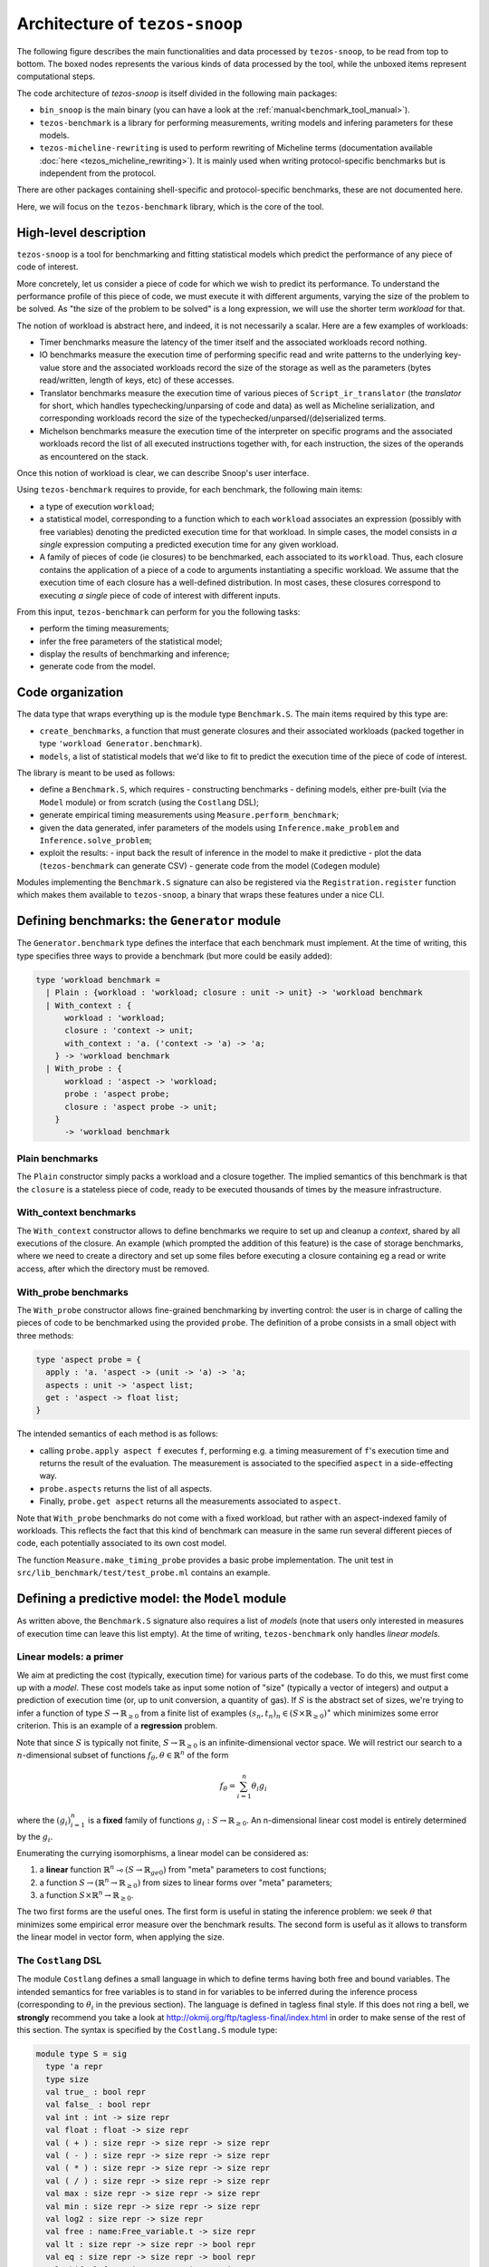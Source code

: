 Architecture of ``tezos-snoop``
===============================

The following figure describes the main functionalities and data
processed by ``tezos-snoop``, to be read from top to bottom. The boxed
nodes represents the various kinds of data processed by the tool,
while the unboxed items represent computational steps.

.. image:: images/snoop_arch.png

The code architecture of `tezos-snoop` is itself divided in the following
main packages:

- ``bin_snoop`` is the main binary (you can have a look at the :ref:`manual<benchmark_tool_manual>`).
- ``tezos-benchmark`` is a library for performing measurements, writing models
  and infering parameters for these models.
- ``tezos-micheline-rewriting`` is used to perform rewriting of Micheline terms
  (documentation available :doc:`here <tezos_micheline_rewriting>`).
  It is mainly used when writing protocol-specific benchmarks but is independent
  from the protocol.

There are other packages containing shell-specific and protocol-specific benchmarks,
these are not documented here.

Here, we will focus on the ``tezos-benchmark`` library, which is the core of the
tool.

High-level description
----------------------

``tezos-snoop`` is a tool for benchmarking and fitting statistical models which predict the performance of any piece of code of interest.

More concretely, let us consider a piece of code for which we wish to predict its performance. To understand the performance profile of this piece of code, we must execute it with different arguments, varying the size of the problem to be solved. As "the size of the problem to be solved" is a long expression, we will use the shorter term *workload* for that.

The notion of workload is abstract here, and indeed, it is not necessarily a scalar. Here are a few examples of workloads:

- Timer benchmarks measure the latency of the timer itself and the associated workloads record nothing.
- IO benchmarks measure the execution time of performing specific read and write patterns to the underlying key-value store and the associated workloads record the size of the storage as well as the parameters (bytes read/written, length of keys, etc) of these accesses.
- Translator benchmarks measure the execution time of various pieces of ``Script_ir_translator`` (the *translator* for short, which handles typechecking/unparsing of code and data) as well as Micheline serialization, and corresponding workloads record the size of the typechecked/unparsed/(de)serialized terms.
- Michelson benchmarks measure the execution time of the interpreter on specific programs and the associated workloads record the list of all executed instructions together with, for each instruction, the sizes of the operands as encountered on the stack.

Once this notion of workload is clear, we can describe Snoop's user interface.

Using ``tezos-benchmark`` requires to provide, for each benchmark, the following main items:

- a type of execution ``workload``;
- a statistical model, corresponding to a function which to each ``workload`` associates an expression (possibly with free variables) denoting the predicted execution time for that workload. In simple cases, the model consists in *a single* expression computing a predicted execution time for any given workload.
- A family of pieces of code (ie closures) to be benchmarked, each associated to its ``workload``. Thus, each closure contains the application of a piece of a code to arguments instantiating a specific workload. We assume that the execution time of each closure has a well-defined distribution. In most cases, these closures correspond to executing *a single* piece of code of interest with different inputs.

From this input, ``tezos-benchmark`` can perform for you the following tasks:

- perform the timing measurements;
- infer the free parameters of the statistical model;
- display the results of benchmarking and inference;
- generate code from the model.

Code organization
-----------------

The data type that wraps everything up is the module type ``Benchmark.S``.
The main items required by this type are:

- ``create_benchmarks``, a function that must generate closures and their associated workloads (packed together in type ``'workload Generator.benchmark``).
- ``models``, a list of statistical models that we'd like to fit to predict the execution time of the piece of code of interest.

The library is meant to be used as follows:

- define a ``Benchmark.S``, which requires
  - constructing benchmarks
  - defining models, either pre-built (via the ``Model`` module) or from scratch (using the ``Costlang`` DSL);

- generate empirical timing measurements using ``Measure.perform_benchmark``;
- given the data generated, infer parameters of the models
  using ``Inference.make_problem`` and ``Inference.solve_problem``;
- exploit the results:
  - input back the result of inference in the model to make it predictive
  - plot the data (``tezos-benchmark`` can generate CSV)
  - generate code from the model (``Codegen`` module)

Modules implementing the ``Benchmark.S`` signature can also be registered
via the ``Registration.register`` function which makes them available to
``tezos-snoop``, a binary that wraps these features under a nice CLI.

Defining benchmarks: the ``Generator`` module
---------------------------------------------

The ``Generator.benchmark`` type defines the interface that each benchmark
must implement. At the time of writing, this type specifies three ways
to provide a benchmark (but more could be easily added):

.. code-block:: ocaml

   type 'workload benchmark =
     | Plain : {workload : 'workload; closure : unit -> unit} -> 'workload benchmark
     | With_context : {
         workload : 'workload;
         closure : 'context -> unit;
         with_context : 'a. ('context -> 'a) -> 'a;
       } -> 'workload benchmark
     | With_probe : {
         workload : 'aspect -> 'workload;
         probe : 'aspect probe;
         closure : 'aspect probe -> unit;
       }
         -> 'workload benchmark

Plain benchmarks
~~~~~~~~~~~~~~~~

The ``Plain`` constructor simply packs a workload and a closure together.
The implied semantics of this benchmark is that the ``closure`` is
a stateless piece of code, ready to be executed thousands of times
by the measure infrastructure.

With_context benchmarks
~~~~~~~~~~~~~~~~~~~~~~~

The ``With_context`` constructor allows to define benchmarks we
require to set up and cleanup a *context*, shared by all executions of
the closure. An example (which prompted the addition of this feature)
is the case of storage benchmarks, where we need to create a directory
and set up some files before executing a closure containing eg
a read or write access, after which the directory must be removed.

With_probe benchmarks
~~~~~~~~~~~~~~~~~~~~~

The ``With_probe`` constructor allows fine-grained benchmarking by
inverting control: the user is in charge of calling the pieces of code
to be benchmarked using the provided ``probe``. The definition of a
probe consists in a small object with three methods:

.. code-block:: ocaml

   type 'aspect probe = {
     apply : 'a. 'aspect -> (unit -> 'a) -> 'a;
     aspects : unit -> 'aspect list;
     get : 'aspect -> float list;
   }

The intended semantics of each method is as follows:

- calling ``probe.apply aspect f`` executes ``f``, performing e.g. a
  timing measurement of ``f``'s execution time and returns the result
  of the evaluation. The measurement is associated to the specified
  ``aspect`` in a side-effecting way.
- ``probe.aspects`` returns the list of all aspects.
- Finally, ``probe.get aspect`` returns all the measurements associated
  to ``aspect``.

Note that ``With_probe`` benchmarks do not come with a fixed workload,
but rather with an aspect-indexed family of workloads. This reflects
the fact that this kind of benchmark can measure in the same run
several different pieces of code, each potentially associated to its
own cost model.

The function ``Measure.make_timing_probe`` provides a basic probe
implementation. The unit test in ``src/lib_benchmark/test/test_probe.ml``
contains an example.

Defining a predictive model: the ``Model`` module
-------------------------------------------------

As written above, the ``Benchmark.S`` signature also requires a list
of *models* (note that users only interested in measures of execution
time can leave this list empty). At the time of writing, ``tezos-benchmark``
only handles *linear models*.

.. _Linear models primer:

Linear models: a primer
~~~~~~~~~~~~~~~~~~~~~~~

We aim at predicting the cost (typically, execution time) for various parts of
the codebase. To do this, we must first come up with a *model*.
These cost models take as input some notion of "size" (typically a vector
of integers) and output a prediction of execution time (or, up to unit
conversion, a quantity of gas). If :math:`S` is the abstract set of sizes,
we're trying to infer a function of type :math:`S \rightarrow \mathbb{R}_{\ge 0}`
from a finite list of examples :math:`(s_n, t_n)_n \in (S \times \mathbb{R}_{\ge 0})^\ast`
which minimizes some error criterion. This is an example of a **regression**
problem.

Note that since :math:`S` is typically not finite, :math:`S \rightarrow \mathbb{R}_{\ge 0}`
is an infinite-dimensional vector space. We will restrict our search
to a :math:`n`-dimensional subset of functions :math:`f_\theta, \theta \in \mathbb{R}^n`
of the form

.. math::

  f_\theta = \sum_{i=1}^n \theta_i g_i

where the :math:`(g_i)_{i=1}^n` is a **fixed** family of
functions :math:`g_i : S \rightarrow \mathbb{R}_{\ge 0}`.
An n-dimensional linear cost model is entirely determined by the :math:`g_i`.

Enumerating the currying isomorphisms, a linear model can be considered as:

1. a **linear** function :math:`\mathbb{R}^n \multimap (S \rightarrow \mathbb{R}_{ge 0})`
   from "meta" parameters to cost functions;
2. a function :math:`S \rightarrow (\mathbb{R}^n \rightarrow \mathbb{R}_{\ge 0})`
   from sizes to linear forms over "meta" parameters;
3. a function :math:`S \times \mathbb{R}^n \rightarrow \mathbb{R}_{\ge 0}`.

The two first forms are the useful ones. The first form is useful in stating
the inference problem: we seek :math:`\theta` that minimizes some empirical
error measure over the benchmark results. The second form is useful as it
allows to transform the linear model in vector form, when applying the
size.

.. _Costlang DSL:

The ``Costlang`` DSL
~~~~~~~~~~~~~~~~~~~~

The module ``Costlang`` defines a small language in which to define terms
having both free and bound variables. The intended semantics for free
variables is to stand in for variables to be inferred during the inference
process (corresponding to :math:`\theta_i` in the previous section).
The language is defined in tagless final style. If this does not
ring a bell, we **strongly** recommend you take a look at
http://okmij.org/ftp/tagless-final/index.html in order to make sense of the
rest of this section. The syntax is specified by the ``Costlang.S`` module
type:

.. code-block:: ocaml

   module type S = sig
     type 'a repr
     type size
     val true_ : bool repr
     val false_ : bool repr
     val int : int -> size repr
     val float : float -> size repr
     val ( + ) : size repr -> size repr -> size repr
     val ( - ) : size repr -> size repr -> size repr
     val ( * ) : size repr -> size repr -> size repr
     val ( / ) : size repr -> size repr -> size repr
     val max : size repr -> size repr -> size repr
     val min : size repr -> size repr -> size repr
     val log2 : size repr -> size repr
     val free : name:Free_variable.t -> size repr
     val lt : size repr -> size repr -> bool repr
     val eq : size repr -> size repr -> bool repr
     val shift_left : size repr -> int -> size repr
     val shift_right : size repr -> int -> size repr
     val lam : name:string -> ('a repr -> 'b repr) -> ('a -> 'b) repr
     val app : ('a -> 'b) repr -> 'a repr -> 'b repr
     val let_ : name:string -> 'a repr -> ('a repr -> 'b repr) -> 'b repr
     val if_ : bool repr -> 'a repr -> 'a repr -> 'a repr
   end

In a nutshell, the type of terms is ``type 'a term = \pi (X : S). 'a X.repr``,
ie terms must be thought of as parametric in their implementation,
provided by a module of type ``S``.

It must be noted that this language does not enforce that built
terms are linear (in the usual, not type-theoretic sense) in their
free variables: this invariant must be currently enforced dynamically.
The ``Costlang`` module defines some useful functions for manipulating
terms and printing terms:

- ``Costlang.Pp_impl`` is a simple pretty printer,
- ``Costang.Eval_impl`` is an evaluator (which fails on terms
  having free variables),
- ``Costlang.Eval_linear_combination_impl`` evaluates terms
  which are linear combinations in their free variables to
  vectors (corresponding to applying a size parameter to the second
  curried form in the previous section),
- ``Costlang.Subst`` allows to perform substitution of free variables,
- ``Costlang.Hash_cons`` allows to manipulate hash-consed terms,
- ``Costlang.Beta_normalize`` allows to beta-normalize...

Other implementations are provided elsewhere, eg for code or
report generation.

Definition of cost models: the ``Model`` module
~~~~~~~~~~~~~~~~~~~~~~~~~~~~~~~~~~~~~~~~~~~~~~~

The ``Model`` module provides a higher-level interface over ``Costlang``,
and pre-defines widely used models. These pre-defined models are independent
of any specific workload: they need to be packaged together with a conversion
function from the workload of the benchmark of interest to the domain
of the model. The ``Model.make ~conv ~model`` function does just this.

.. _Measure module:

The ``Measure`` module
----------------------

The ``Measure`` module is dedicated to measuring the execution
time of closures held in ``Generator.benchmark`` values and
turn these into timed workloads (ie pairs of workload and execution time).
It also contains routines to remove outliers and to save and load
workload data together with extra metadata.

Measuring execution time of ``Generator.benchmark`` values
~~~~~~~~~~~~~~~~~~~~~~~~~~~~~~~~~~~~~~~~~~~~~~~~~~~~~~~~~~

The core of the functionality is provided by the ``Measure.perform_benchmark``
function.

.. code-block:: ocaml

   val perform_benchmark :
     Measure.options -> ('c, 't) Tezos_benchmark.Benchmark.poly -> 't workload_data

Before delving in its implementation, let's examine its type.
A value of type ``('c, 't) Tezos_benchmark.Benchmark.poly`` is a first
class module where ``'c`` is a type variable corresponding to the configuration
of the benchmark and ``'t`` is a variable corresponding to the type
of workloads of the benchmark. Hence ``perform_benchmark`` is parametric
in these types.

Under the hood, this functions calls to the ``create_benchmarks``
function provided by the first class module to create a list of
``Generator.benchmark`` values. This might involve loading from
benchmark-specific parameters from a json file if the benchmark
so requires. After setting up some benchmark parameters
(random seed, GC parameters, CPU affinity), the function iterates over the
list of ``Generator.benchmark`` and calls
``Measure.compute_empirical_timing_distribution`` on the closure contained
in the ``Generator.benchmark`` value.  This yields an
empirical distribution of timings which must be determinized: the user
can pick either a percentile or the mean of this distribution. The
function then records the execution time together with the workload
(contained in the ```Generator.benchmark```) in its list of results.

Loading and saving benchmark results
~~~~~~~~~~~~~~~~~~~~~~~~~~~~~~~~~~~~

The ``Measure`` module provides functions ``save`` and ``load`` for
benchmark results. Concretely, this is implemented by providing
an encoding for the type ``Measure.measurement`` which corresponds to
a ``workload_data`` together with some meta-data (CLI options used, benchmark
name, benchmark date).

Removing outliers from benchmark data
~~~~~~~~~~~~~~~~~~~~~~~~~~~~~~~~~~~~~

It can happen that some timing measurement is polluted by eg another
process running in the same machine, or an unlucky scheduling. In this
case, it is legitimate to remove the tainted data point from the data
set in order to make fitting cost models easier. The function
``Measure.cull_outliers`` is dedicated to that:

.. code-block:: ocaml

   val cull_outliers : nsigmas:float -> 'workload workload_data -> 'workload workload_data

As its signature suggests, this function removes the workloads whose
associated execution time is below or above ``nsigmas`` standard deviations
of the mean. **NB** make a considerate use of this function, do not
remove data just because it doesn't fit your model.

Computing parameter fits: the ``Inference`` module
--------------------------------------------------

The inference subsystem takes as input benchmark results and statistical models
and fits the models to the benchmark results. Abstractly, the benchmark results
consist of a list of pairs  ``(input, outputs)`` for an unknown function
while the statistical model corresponds to a parameterised family of functions.
The goal of the inference subsystem is to find the parameter corresponding
to the function that best fits the relation between inputs and outputs.

In our case, the ``inputs`` correspond to workloads and the ``outputs`` to execution
times, as described in some length in previous sections.

The goal of the ``Inference`` module is to solve the regression problem
described in the :ref:`primer on linear models <Linear models primer>`.
As inputs, it takes a cost model and some empirical data under the form
of a list of workloads as produced by the ``Measure`` module (see the related
:ref:`section<Measure module>`). Informally, the inference process can be
decomposed in the two following steps:

- transform the cost model and the empirical data into a
  matrix equation :math:`A x = T` where the input dimensions of :math:`A`
  (ie the columns) are indexed by free variables (corresponding to
  cost coefficients to be inferred), the output dimensions
  of :math:`A` are indexed by workloads and where :math:`T` is the column
  vector containing execution times for each workload;
- solve this problem using an off-the-shelf optimization package, yielding
  the solution vector :math:`x` assigning execution times to the free
  variables.

Before looking at the code of the ``Inference`` module, we consider
for illustrative purposes a simpler case study.

.. _Inference case study:

Case study: constructing the matrices
~~~~~~~~~~~~~~~~~~~~~~~~~~~~~~~~~~~~~

We'd like to model the execution time of an hypothetical piece of code
sorting an array using merge sort. We *know* that the time complexity of merge sort
is :math:`O(n log n)` where `n` is the size of the array: we're
interested in predicting the actual execution time as a function of
:math:`n` for practical values of `n`.

We pick the following cost model:

.. math::

   cost(n) = \theta_0 + \theta_1 \times n log(n)

Our goal is to determine the parameters :math:`\theta_0`
and :math:`\theta_1`. Using the :ref:`Costlang DSL<Costlang DSL>`,
this model can be written as follows:

.. code-block:: ocaml

   module Cost_term = functor (X : Costlang.S) ->
   struct
     open X
     let cost_term =
       lam ~name:"n"
       @@ fun n ->
       free ~name:"theta0" + (free ~name:"theta1" * n * log2 n)
   end

Assuming we performed a set of benchmarks, we have a set of
timing measurements corresponding to pairs :math:`(n_i, t_i)_i`
where :math:`n_i` and :math:`t_i` correspond respectively to
the size of the array and the measured sorting time for the
:math:`i` th benchmark.

By evaluating the model ``cost`` on each :math:`n_i`, we get a
family of linear combinations :math:`\theta_0 + \theta_1 \times n_i log(n_i)`.
Each such linear combination is isomorphic to the vector
:math:`(1, n_i log(n_i))`. These vectors correspond to the row vectors of
the matrix :math:`A` and the durations :math:`t_i` form the components of
the column vector :math:`T`.

In terms of code, this corresponds to applying :math:`n_i` to ``cost_term``
and beta-reducing. The ``Inference`` module defines a hash-consing partial
evaluator ``Eval_to_vector``:

.. code-block:: ocaml

   module Eval_to_vector = Beta_normalize (Hash_cons (Eval_linear_combination_impl))

All these operations (implemented in tagless final style) are defined in the
``Costlang`` module. ``Beta_normalize`` beta-normalizes terms, ``Hash_cons``
shares identical subterms and ``Eval_linear_combination_impl`` transforms an
evaluated term of the form
``free ~name:"theta0" + (free ~name:"theta1" * n_i * log2 n_i)`` into a vector
mapping ``"theta0"`` to ``1`` and ``theta1`` to ``n_i * log2 n_i``.

Applying ``cost_term`` to a constant ``n_i`` in tagless final form
corresponds to the following term:

.. code-block:: ocaml

   module Applied_cost_term = functor (X : Costlang.S) ->
   struct
     let result = X.app Cost_term(X).cost_term (X.int n_i)
   end

and performing the partial evaluation is done by applying
``Eval_to_vector``:

.. code-block:: ocaml

   module Evaluated_cost_term = Applied_cost_term (Eval_to_vector)

The value ``Evaluated_cost_term.result`` corresponds to the row vector
:math:`i` of the matrix :math:`A`.

Structure of the inference module
~~~~~~~~~~~~~~~~~~~~~~~~~~~~~~~~~

We now describe in details the two main functionalities of the ``Inference`` module:

- making regression problems given a cost model and workload data;
- solving regression problems.

Making regression problems
++++++++++++++++++++++++++

As explained in the :ref:`previous section<Inference case study>`, a regression
problem corresponds to a pair of matrices :math:`A` and :math:`T`. This information
is packed in the ``Inference.problem`` type.

.. code-block:: ocaml

   type problem =
     | Non_degenerate of {
         lines : constrnt list;
         input : Scikit.Matrix.t;
         output : Scikit.Matrix.t;
         nmap : NMap.t;
       }
     | Degenerate of {predicted : Scikit.Matrix.t; measured : Scikit.Matrix.t}

Let's look at the non-degenerate case.
The ``input`` field  corresponds to the ``A`` matrix while  the ``output`` field
corresponds to the ``T`` matrix. The ``nmap`` field is a bijective mapping
between the dimensions of the matrices and the variables of the original
problem. The ``lines`` field is an intermediate representation of the
problem, each value of type ``constrnt`` corresponding to a linear equation
in the variables:

.. code-block:: ocaml

   type constrnt = Full of (Costlang.affine * quantity)

The function ``make_problem`` converts a model and workload data (as obtained from
the :ref:`Measure module<Measure module>`) into an ``Inference.problem``.
Let's look at the signature of this function:

.. code-block:: ocaml

   val make_problem :
     data:'workload Measure.workload_data ->
     model:'workload Model.t ->
     overrides:(string -> float option) ->
     problem

The ``data`` and ``model`` arguments are self-explanatory. The ``overrides``
argument allows to manually set the value of a variable of the ``model`` to some
fixed value. This is especially useful when the value of a variable can be
determined from a separate set of experiments. The prototypical example is
how the timer latency is set (see the :ref:`snoop usage example<Fitting the model>`).

The job performed by ``make_problem`` essentially involves applying the cost model
to the workloads, as described in the previous section.

Solving the matrix equation
+++++++++++++++++++++++++++

Once we have a ``problem`` at hand, we can solve it using
the ``solve_problem`` function:

.. code-block:: ocaml

   val solve_problem : problem -> solver -> solution

Here, ``solver`` describes the available optimization algorithms:

.. code-block:: ocaml

   type solver =
     | Ridge of {alpha : float; normalize : bool}
     | Lasso of {alpha : float; normalize : bool; positive : bool}
     | NNLS

The ``Lasso`` algorithm works well in practice. Setting the positivity
constraint to ``true`` forces the variables to lie in the positive reals.
At the time of writing, these are implemented as calls to the Python `Scikit-learn`
library. The ``solution`` type is defined as follows:

.. code-block:: ocaml

   type solution = {
     mapping : (Free_variable.t * float) list;
     weights : Scikit.Matrix.t;
   }

The ``weights`` field correspond to the raw solution vector to the matrix
problem outlined earlier. The ``mapping`` associates the original variables
to their fit.

Parameter inference for sets of benchmarks
~~~~~~~~~~~~~~~~~~~~~~~~~~~~~~~~~~~~~~~~~~

As hinted before, benchmarks are not independent from one another:
one sometimes needs to perform a benchmark for a given piece of code,
estimate the cost of this piece of code using the inference module
and then inject the result into another inference problem. For short
chains of dependencies this is doable by hand, however when dealing with
eg more than one hundred Michelson instructions it nice to have an
automated tool figuring out the dependencies and scheduling the inference
automatically.

``tezos-snoop`` features this. The ``infer parameters`` command is launched
in "full auto" mode when a *directory* is passed to it instead of a simple
workload file. The tool then automatically scans this directory for all
workload files, compute a dependency graph from the free variables and performs
a topological run over this dependency graph, computing at each step
the parameter fit and injecting the results in the subsequent inference
problems. The dependency graph computation can be found in the ``Dep_graph``
module of ``bin_snoop``.
